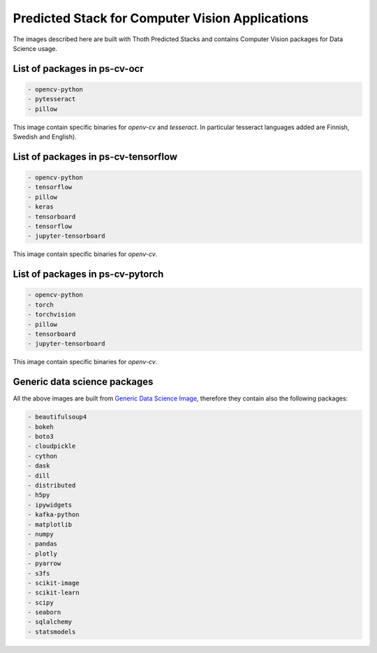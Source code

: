 Predicted Stack for Computer Vision Applications
------------------------------------------------

The images described here are built with Thoth Predicted Stacks and contains Computer Vision packages for Data Science usage.

.. image:: https://img.shields.io/github/v/tag/thoth-station/ps-cv?style=plastic
  :target: https://github.com/thoth-station/ps-cv/releases
  :alt: GitHub tag (latest by date)

List of packages in ps-cv-ocr
=============================

.. image:: https://quay.io/repository/thoth-station/ps-cv-ocr/status
  :target: https://quay.io/repository/thoth-station/ps-cv-ocr?tab=tags
  :alt: Quay - Build

.. code-block:: python

    - opencv-python
    - pytesseract
    - pillow

This image contain specific binaries for `openv-cv` and `tesseract`. In particular tesseract languages added are Finnish, Swedish and English).

List of packages in ps-cv-tensorflow
====================================

.. image:: https://quay.io/repository/thoth-station/ps-cv-tensorflow/status
  :target: https://quay.io/repository/thoth-station/ps-cv-tensorflow?tab=tags
  :alt: Quay - Build

.. code-block:: python

    - opencv-python
    - tensorflow
    - pillow
    - keras
    - tensorboard
    - tensorflow
    - jupyter-tensorboard

This image contain specific binaries for `openv-cv`.

List of packages in ps-cv-pytorch
=================================

.. image:: https://quay.io/repository/thoth-station/ps-cv-pytorch/status
  :target: https://quay.io/repository/thoth-station/ps-cv-pytorch?tab=tags
  :alt: Quay - Build

.. code-block:: python

    - opencv-python
    - torch
    - torchvision
    - pillow
    - tensorboard
    - jupyter-tensorboard

This image contain specific binaries for `openv-cv`.

Generic data science packages
=============================

All the above images are built from `Generic Data Science Image <https://github.com/thoth-station/s2i-generic-data-science-notebook>`__,
therefore they contain also the following packages:

.. code-block:: python

    - beautifulsoup4
    - bokeh
    - boto3
    - cloudpickle
    - cython
    - dask
    - dill
    - distributed
    - h5py
    - ipywidgets
    - kafka-python
    - matplotlib
    - numpy
    - pandas
    - plotly
    - pyarrow
    - s3fs
    - scikit-image
    - scikit-learn
    - scipy
    - seaborn
    - sqlalchemy
    - statsmodels
